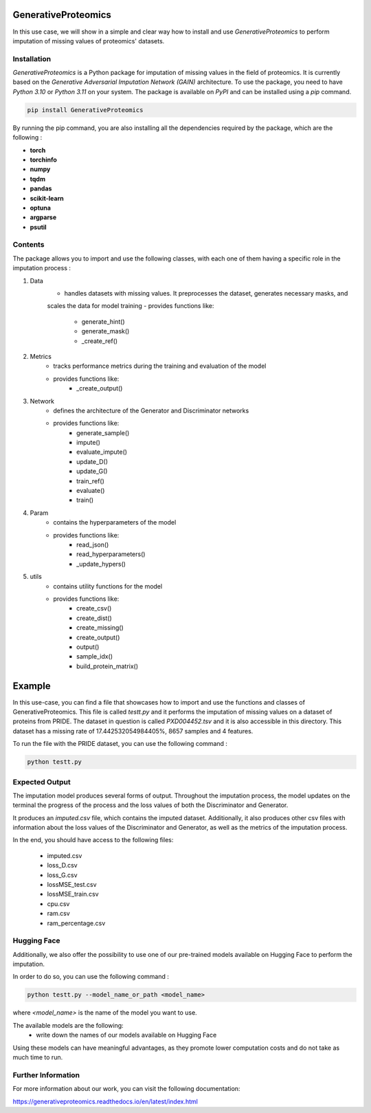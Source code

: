 GenerativeProteomics
====================

In this use case, we will show in a simple and clear way how to install and use `GenerativeProteomics` 
to perform imputation of missing values of proteomics' datasets.

Installation
-------------

`GenerativeProteomics` is a Python package for imputation of missing values in the field of proteomics. 
It is currently based on the `Generative Adversarial Imputation Network (GAIN)` architecture.
To use the package, you need to have `Python 3.10` or `Python 3.11` on your system.
The package is available on `PyPI` and can be installed using a `pip` command.

.. code-block:: bash

    pip install GenerativeProteomics     


By running the pip command, you are also installing all the dependencies required by the package, 
which are the following :

- **torch**
- **torchinfo**
- **numpy**
- **tqdm**
- **pandas**
- **scikit-learn**
- **optuna**
- **argparse**
- **psutil**

Contents
--------

The package allows you to import and use the following classes, with each one of them having a specific 
role in the imputation process :

1. Data
    - handles datasets with missing values. It preprocesses the dataset, generates necessary masks, and 
    scales the data for model training
    - provides functions like:
            - generate_hint()
            - generate_mask()
            - _create_ref()

2. Metrics
    - tracks performance metrics during the training and evaluation of the model
    - provides functions like:
            - _create_output()

3. Network
    - defines the architecture of the Generator and Discriminator networks
    - provides functions like:
            - generate_sample()
            - impute()
            - evaluate_impute()
            - update_D()
            - update_G()
            - train_ref()
            - evaluate()
            - train()

4. Param
    - contains the hyperparameters of the model
    - provides functions like:
            - read_json()
            - read_hyperparameters()
            - _update_hypers()

5. utils
    - contains utility functions for the model
    - provides functions like:
            - create_csv()
            - create_dist()
            - create_missing()
            - create_output()
            - output()
            - sample_idx()
            - build_protein_matrix()


Example
=======

In this use-case, you can find a file that showcases how to import and use the functions and classes of GenerativeProteomics.
This file is called `testt.py` and it performs the imputation of missing values on a dataset of proteins from PRIDE.
The dataset in question is called `PXD004452.tsv` and it is also accessible in this directory. 
This dataset has a missing rate of 17.442532054984405%, 8657 samples and 4 features.

To run the file with the PRIDE dataset, you can use the following command :

.. code-block:: bash

    python testt.py 


Expected Output
---------------

The imputation model produces several forms of output.
Throughout the imputation process, the model updates on the terminal the progress of the process and 
the loss values of both the Discriminator and Generator.

It produces an `imputed.csv` file, which contains the imputed dataset.
Additionally, it also produces other csv files with information about the loss values of the Discriminator and Generator, 
as well as the metrics of the imputation process.

In the end, you should have access to the following files:

    - imputed.csv
    - loss_D.csv
    - loss_G.csv
    - lossMSE_test.csv
    - lossMSE_train.csv
    - cpu.csv
    - ram.csv 
    - ram_percentage.csv


Hugging Face
-------------

Additionally, we also offer the possibility to use one of our pre-trained models available on 
Hugging Face to perform the imputation.

In order to do so, you can use the following command :

.. code-block:: bash

    python testt.py --model_name_or_path <model_name> 


where `<model_name>` is the name of the model you want to use.

The available models are the following:
    - write down the names of our models available on Hugging Face

Using these models can have meaningful advantages, as they promote  
lower computation costs and do not take as much time to run.

Further Information
-------------------

For more information about our work, you can visit the following documentation:

https://generativeproteomics.readthedocs.io/en/latest/index.html